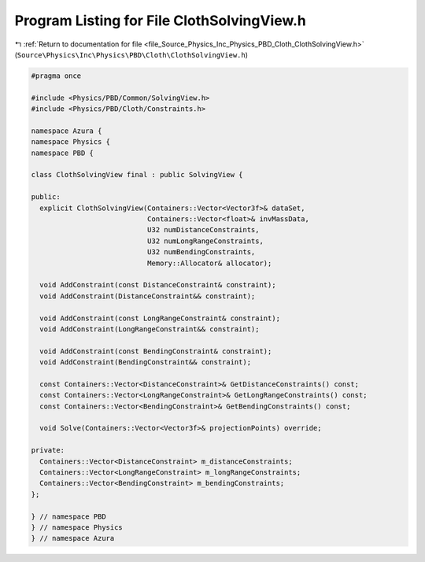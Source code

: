 
.. _program_listing_file_Source_Physics_Inc_Physics_PBD_Cloth_ClothSolvingView.h:

Program Listing for File ClothSolvingView.h
===========================================

|exhale_lsh| :ref:`Return to documentation for file <file_Source_Physics_Inc_Physics_PBD_Cloth_ClothSolvingView.h>` (``Source\Physics\Inc\Physics\PBD\Cloth\ClothSolvingView.h``)

.. |exhale_lsh| unicode:: U+021B0 .. UPWARDS ARROW WITH TIP LEFTWARDS

.. code-block:: cpp

   #pragma once
   
   #include <Physics/PBD/Common/SolvingView.h>
   #include <Physics/PBD/Cloth/Constraints.h>
   
   namespace Azura {
   namespace Physics {
   namespace PBD {
   
   class ClothSolvingView final : public SolvingView {
   
   public:
     explicit ClothSolvingView(Containers::Vector<Vector3f>& dataSet,
                               Containers::Vector<float>& invMassData,
                               U32 numDistanceConstraints,
                               U32 numLongRangeConstraints,
                               U32 numBendingConstraints,
                               Memory::Allocator& allocator);
   
     void AddConstraint(const DistanceConstraint& constraint);
     void AddConstraint(DistanceConstraint&& constraint);
     
     void AddConstraint(const LongRangeConstraint& constraint);
     void AddConstraint(LongRangeConstraint&& constraint);
   
     void AddConstraint(const BendingConstraint& constraint);
     void AddConstraint(BendingConstraint&& constraint);
   
     const Containers::Vector<DistanceConstraint>& GetDistanceConstraints() const;
     const Containers::Vector<LongRangeConstraint>& GetLongRangeConstraints() const;
     const Containers::Vector<BendingConstraint>& GetBendingConstraints() const;
   
     void Solve(Containers::Vector<Vector3f>& projectionPoints) override;
   
   private:
     Containers::Vector<DistanceConstraint> m_distanceConstraints;
     Containers::Vector<LongRangeConstraint> m_longRangeConstraints;
     Containers::Vector<BendingConstraint> m_bendingConstraints;
   };
   
   } // namespace PBD
   } // namespace Physics
   } // namespace Azura
